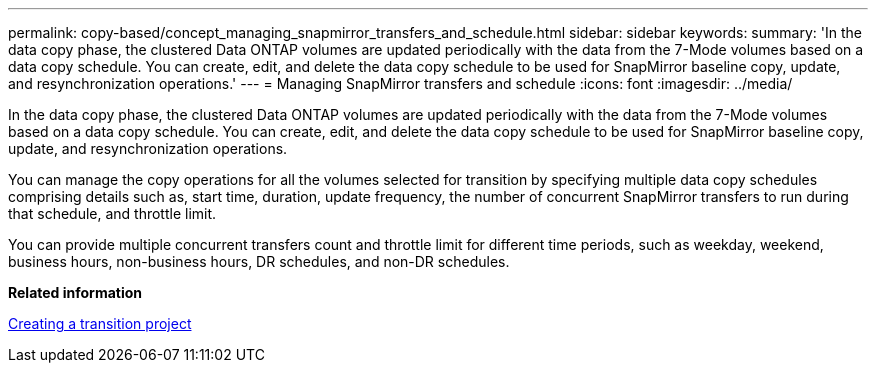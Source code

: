 ---
permalink: copy-based/concept_managing_snapmirror_transfers_and_schedule.html
sidebar: sidebar
keywords: 
summary: 'In the data copy phase, the clustered Data ONTAP volumes are updated periodically with the data from the 7-Mode volumes based on a data copy schedule. You can create, edit, and delete the data copy schedule to be used for SnapMirror baseline copy, update, and resynchronization operations.'
---
= Managing SnapMirror transfers and schedule
:icons: font
:imagesdir: ../media/

[.lead]
In the data copy phase, the clustered Data ONTAP volumes are updated periodically with the data from the 7-Mode volumes based on a data copy schedule. You can create, edit, and delete the data copy schedule to be used for SnapMirror baseline copy, update, and resynchronization operations.

You can manage the copy operations for all the volumes selected for transition by specifying multiple data copy schedules comprising details such as, start time, duration, update frequency, the number of concurrent SnapMirror transfers to run during that schedule, and throttle limit.

You can provide multiple concurrent transfers count and throttle limit for different time periods, such as weekday, weekend, business hours, non-business hours, DR schedules, and non-DR schedules.

*Related information*

xref:task_creating_a_transition_project.adoc[Creating a transition project]

